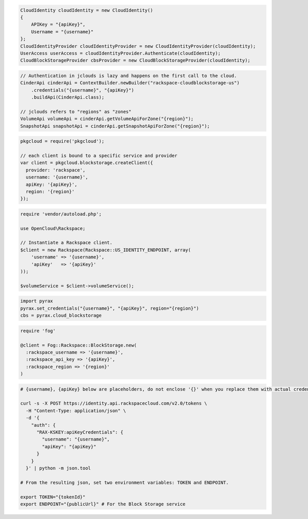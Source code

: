 .. code-block:: csharp

  CloudIdentity cloudIdentity = new CloudIdentity()
  {
      APIKey = "{apiKey}",
      Username = "{username}"
  };
  CloudIdentityProvider cloudIdentityProvider = new CloudIdentityProvider(cloudIdentity);
  UserAccess userAccess = cloudIdentityProvider.Authenticate(cloudIdentity);
  CloudBlockStorageProvider cbsProvider = new CloudBlockStorageProvider(cloudIdentity);

.. code-block:: java

  // Authentication in jclouds is lazy and happens on the first call to the cloud.
  CinderApi cinderApi = ContextBuilder.newBuilder("rackspace-cloudblockstorage-us")
      .credentials("{username}", "{apiKey}")
      .buildApi(CinderApi.class);

  // jclouds refers to "regions" as "zones"
  VolumeApi volumeApi = cinderApi.getVolumeApiForZone("{region}");
  SnapshotApi snapshotApi = cinderApi.getSnapshotApiForZone("{region}");

.. code-block:: javascript

  pkgcloud = require('pkgcloud');

  // each client is bound to a specific service and provider
  var client = pkgcloud.blockstorage.createClient({
    provider: 'rackspace',
    username: '{username}',
    apiKey: '{apiKey}',
    region: '{region}'
  });

.. code-block:: php

  require 'vendor/autoload.php';

  use OpenCloud\Rackspace;

  // Instantiate a Rackspace client.
  $client = new Rackspace(Rackspace::US_IDENTITY_ENDPOINT, array(
      'username' => '{username}',
      'apiKey'   => '{apiKey}'
  ));

  $volumeService = $client->volumeService();

.. code-block:: python

  import pyrax
  pyrax.set_credentials("{username}", "{apiKey}", region="{region}")
  cbs = pyrax.cloud_blockstorage

.. code-block:: ruby

  require 'fog'

  @client = Fog::Rackspace::BlockStorage.new(
    :rackspace_username => '{username}',
    :rackspace_api_key => '{apiKey}',
    :rackspace_region => '{region}'
  )

.. code-block:: sh

  # {username}, {apiKey} below are placeholders, do not enclose '{}' when you replace them with actual credentials.

  curl -s -X POST https://identity.api.rackspacecloud.com/v2.0/tokens \
    -H "Content-Type: application/json" \
    -d '{
      "auth": {
        "RAX-KSKEY:apiKeyCredentials": {
          "username": "{username}",
          "apiKey": "{apiKey}"
        }
      }
    }' | python -m json.tool

  # From the resulting json, set two environment variables: TOKEN and ENDPOINT.

  export TOKEN="{tokenId}"
  export ENDPOINT="{publicUrl}" # For the Block Storage service
